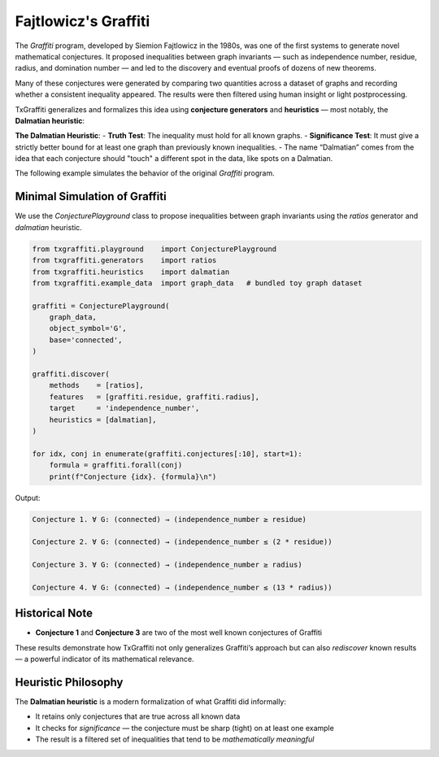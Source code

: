 Fajtlowicz's Graffiti
=====================

The *Graffiti* program, developed by Siemion Fajtlowicz in the 1980s, was one of the first systems to generate novel mathematical conjectures. It proposed inequalities between graph invariants — such as independence number, residue, radius, and domination number — and led to the discovery and eventual proofs of dozens of new theorems.

Many of these conjectures were generated by comparing two quantities across a dataset of graphs and recording whether a consistent inequality appeared. The results were then filtered using human insight or light postprocessing.

TxGraffiti generalizes and formalizes this idea using **conjecture generators** and **heuristics** — most notably, the **Dalmatian heuristic**:

**The Dalmatian Heuristic**:
- **Truth Test**: The inequality must hold for all known graphs.
- **Significance Test**: It must give a strictly better bound for at least one graph than previously known inequalities.
- The name “Dalmatian” comes from the idea that each conjecture should "touch" a different spot in the data, like spots on a Dalmatian.

The following example simulates the behavior of the original *Graffiti* program.

Minimal Simulation of Graffiti
------------------------------

We use the `ConjecturePlayground` class to propose inequalities between graph invariants using the `ratios` generator and `dalmatian` heuristic.

.. code-block:: python

    from txgraffiti.playground    import ConjecturePlayground
    from txgraffiti.generators    import ratios
    from txgraffiti.heuristics    import dalmatian
    from txgraffiti.example_data  import graph_data   # bundled toy graph dataset

    graffiti = ConjecturePlayground(
        graph_data,
        object_symbol='G',
        base='connected',
    )

    graffiti.discover(
        methods    = [ratios],
        features   = [graffiti.residue, graffiti.radius],
        target     = 'independence_number',
        heuristics = [dalmatian],
    )

    for idx, conj in enumerate(graffiti.conjectures[:10], start=1):
        formula = graffiti.forall(conj)
        print(f"Conjecture {idx}. {formula}\n")

Output:

.. code-block:: text

    Conjecture 1. ∀ G: (connected) → (independence_number ≥ residue)

    Conjecture 2. ∀ G: (connected) → (independence_number ≤ (2 * residue))

    Conjecture 3. ∀ G: (connected) → (independence_number ≥ radius)

    Conjecture 4. ∀ G: (connected) → (independence_number ≤ (13 * radius))

Historical Note
---------------

- **Conjecture 1** and **Conjecture 3** are two of the most well known conjectures of Graffiti

These results demonstrate how TxGraffiti not only generalizes Graffiti’s approach but can also *rediscover* known results — a powerful indicator of its mathematical relevance.

Heuristic Philosophy
--------------------

The **Dalmatian heuristic** is a modern formalization of what Graffiti did informally:

- It retains only conjectures that are true across all known data
- It checks for *significance* — the conjecture must be sharp (tight) on at least one example
- The result is a filtered set of inequalities that tend to be *mathematically meaningful*
